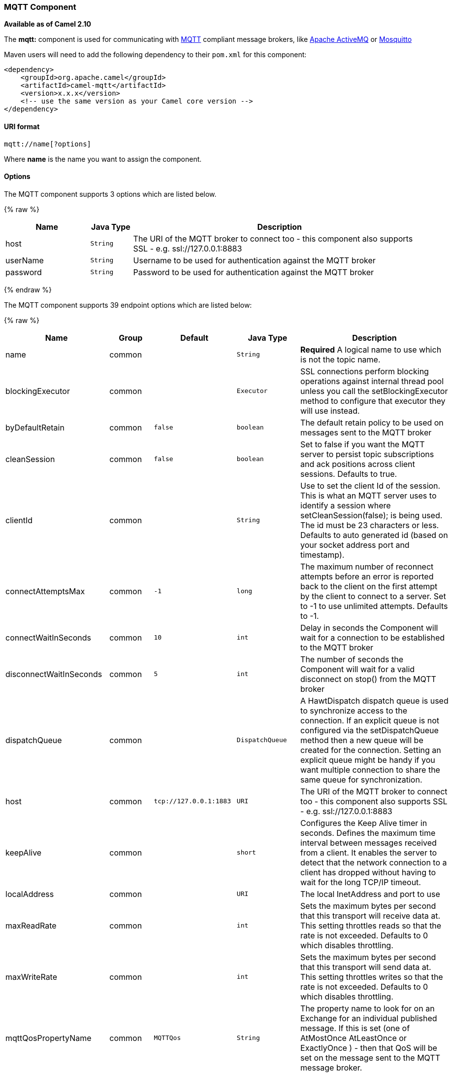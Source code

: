 [[MQTT-MQTTComponent]]
MQTT Component
~~~~~~~~~~~~~~

*Available as of Camel 2.10*

The *mqtt:* component is used for communicating with
http://mqtt.org[MQTT] compliant message brokers, like
http://activemq.apache.org[Apache ActiveMQ] or
http://mosquitto.org[Mosquitto]

Maven users will need to add the following dependency to their `pom.xml`
for this component:

[source,xml]
------------------------------------------------------------
<dependency>
    <groupId>org.apache.camel</groupId>
    <artifactId>camel-mqtt</artifactId>
    <version>x.x.x</version>
    <!-- use the same version as your Camel core version -->
</dependency>
------------------------------------------------------------

[[MQTT-URIformat]]
URI format
^^^^^^^^^^

[source,java]
---------------------
mqtt://name[?options]
---------------------

Where *name* is the name you want to assign the component.

[[MQTT-Options]]
Options
^^^^^^^




// component options: START
The MQTT component supports 3 options which are listed below.



{% raw %}
[width="100%",cols="2,1m,7",options="header"]
|=======================================================================
| Name | Java Type | Description
| host | String | The URI of the MQTT broker to connect too - this component also supports SSL - e.g. ssl://127.0.0.1:8883
| userName | String | Username to be used for authentication against the MQTT broker
| password | String | Password to be used for authentication against the MQTT broker
|=======================================================================
{% endraw %}
// component options: END






// endpoint options: START
The MQTT component supports 39 endpoint options which are listed below:

{% raw %}
[width="100%",cols="2,1,1m,1m,5",options="header"]
|=======================================================================
| Name | Group | Default | Java Type | Description
| name | common |  | String | *Required* A logical name to use which is not the topic name.
| blockingExecutor | common |  | Executor | SSL connections perform blocking operations against internal thread pool unless you call the setBlockingExecutor method to configure that executor they will use instead.
| byDefaultRetain | common | false | boolean | The default retain policy to be used on messages sent to the MQTT broker
| cleanSession | common | false | boolean | Set to false if you want the MQTT server to persist topic subscriptions and ack positions across client sessions. Defaults to true.
| clientId | common |  | String | Use to set the client Id of the session. This is what an MQTT server uses to identify a session where setCleanSession(false); is being used. The id must be 23 characters or less. Defaults to auto generated id (based on your socket address port and timestamp).
| connectAttemptsMax | common | -1 | long | The maximum number of reconnect attempts before an error is reported back to the client on the first attempt by the client to connect to a server. Set to -1 to use unlimited attempts. Defaults to -1.
| connectWaitInSeconds | common | 10 | int | Delay in seconds the Component will wait for a connection to be established to the MQTT broker
| disconnectWaitInSeconds | common | 5 | int | The number of seconds the Component will wait for a valid disconnect on stop() from the MQTT broker
| dispatchQueue | common |  | DispatchQueue | A HawtDispatch dispatch queue is used to synchronize access to the connection. If an explicit queue is not configured via the setDispatchQueue method then a new queue will be created for the connection. Setting an explicit queue might be handy if you want multiple connection to share the same queue for synchronization.
| host | common | tcp://127.0.0.1:1883 | URI | The URI of the MQTT broker to connect too - this component also supports SSL - e.g. ssl://127.0.0.1:8883
| keepAlive | common |  | short | Configures the Keep Alive timer in seconds. Defines the maximum time interval between messages received from a client. It enables the server to detect that the network connection to a client has dropped without having to wait for the long TCP/IP timeout.
| localAddress | common |  | URI | The local InetAddress and port to use
| maxReadRate | common |  | int | Sets the maximum bytes per second that this transport will receive data at. This setting throttles reads so that the rate is not exceeded. Defaults to 0 which disables throttling.
| maxWriteRate | common |  | int | Sets the maximum bytes per second that this transport will send data at. This setting throttles writes so that the rate is not exceeded. Defaults to 0 which disables throttling.
| mqttQosPropertyName | common | MQTTQos | String | The property name to look for on an Exchange for an individual published message. If this is set (one of AtMostOnce AtLeastOnce or ExactlyOnce ) - then that QoS will be set on the message sent to the MQTT message broker.
| mqttRetainPropertyName | common | MQTTRetain | String | The property name to look for on an Exchange for an individual published message. If this is set (expects a Boolean value) - then the retain property will be set on the message sent to the MQTT message broker.
| mqttTopicPropertyName | common | MQTTTopicPropertyName | String | These a properties that are looked for in an Exchange - to publish to
| publishTopicName | common | camel/mqtt/test | String | The default Topic to publish messages on
| qualityOfService | common | AtLeastOnce | String | Quality of service level to use for topics.
| receiveBufferSize | common | 65536 | int | Sets the size of the internal socket receive buffer. Defaults to 65536 (64k)
| reconnectAttemptsMax | common | -1 | long | The maximum number of reconnect attempts before an error is reported back to the client after a server connection had previously been established. Set to -1 to use unlimited attempts. Defaults to -1.
| reconnectBackOffMultiplier | common | 2.0 | double | The Exponential backoff be used between reconnect attempts. Set to 1 to disable exponential backoff. Defaults to 2.
| reconnectDelay | common | 10 | long | How long to wait in ms before the first reconnect attempt. Defaults to 10.
| reconnectDelayMax | common | 30000 | long | The maximum amount of time in ms to wait between reconnect attempts. Defaults to 30000.
| sendBufferSize | common | 65536 | int | Sets the size of the internal socket send buffer. Defaults to 65536 (64k)
| sendWaitInSeconds | common | 5 | int | The maximum time the Component will wait for a receipt from the MQTT broker to acknowledge a published message before throwing an exception
| sslContext | common |  | SSLContext | To configure security using SSLContext configuration
| subscribeTopicName | common |  | String | These are set on the Endpoint - together with properties inherited from MQTT
| subscribeTopicNames | common |  | String | A comma-delimited list of Topics to subscribe to for messages. Note that each item of this list can contain MQTT wildcards ( and/or ) in order to subscribe to topics matching a certain pattern within a hierarchy. For example is a wildcard for all topics at a level within the hierarchy so if a broker has topics topics/one and topics/two then topics/ can be used to subscribe to both. A caveat to consider here is that if the broker adds topics/three the route would also begin to receive messages from that topic.
| trafficClass | common | 8 | int | Sets traffic class or type-of-service octet in the IP header for packets sent from the transport. Defaults to 8 which means the traffic should be optimized for throughput.
| version | common | 3.1 | String | Set to 3.1.1 to use MQTT version 3.1.1. Otherwise defaults to the 3.1 protocol version.
| willMessage | common |  | String | The Will message to send. Defaults to a zero length message.
| willQos | common | AtMostOnce | QoS | Sets the quality of service to use for the Will message. Defaults to AT_MOST_ONCE.
| willRetain | common |  | QoS | Set to true if you want the Will to be published with the retain option.
| willTopic | common |  | String | If set the server will publish the client's Will message to the specified topics if the client has an unexpected disconnection.
| bridgeErrorHandler | consumer | false | boolean | Allows for bridging the consumer to the Camel routing Error Handler which mean any exceptions occurred while the consumer is trying to pickup incoming messages or the likes will now be processed as a message and handled by the routing Error Handler. By default the consumer will use the org.apache.camel.spi.ExceptionHandler to deal with exceptions that will be logged at WARN/ERROR level and ignored.
| exceptionHandler | consumer (advanced) |  | ExceptionHandler | To let the consumer use a custom ExceptionHandler. Notice if the option bridgeErrorHandler is enabled then this options is not in use. By default the consumer will deal with exceptions that will be logged at WARN/ERROR level and ignored.
| exchangePattern | advanced | InOnly | ExchangePattern | Sets the default exchange pattern when creating an exchange
| synchronous | advanced | false | boolean | Sets whether synchronous processing should be strictly used or Camel is allowed to use asynchronous processing (if supported).
|=======================================================================
{% endraw %}
// endpoint options: END



[[MQTT-Samples]]
Samples
^^^^^^^

Sending messages:

[source,java]
----------------------------------------------------------------------
from("direct:foo").to("mqtt:cheese?publishTopicName=test.mqtt.topic");
----------------------------------------------------------------------

Consuming messages:

[source,java]
---------------------------------------------------------------------------------------------------------
from("mqtt:bar?subscribeTopicName=test.mqtt.topic").transform(body().convertToString()).to("mock:result")
---------------------------------------------------------------------------------------------------------

[[MQTT-Endpoints]]
Endpoints
~~~~~~~~~

Camel supports the link:message-endpoint.html[Message Endpoint] pattern
using the
http://camel.apache.org/maven/current/camel-core/apidocs/org/apache/camel/Endpoint.html[Endpoint]
interface. Endpoints are usually created by a
link:component.html[Component] and Endpoints are usually referred to in
the link:dsl.html[DSL] via their link:uris.html[URIs].

From an Endpoint you can use the following methods

* http://camel.apache.org/maven/current/camel-core/apidocs/org/apache/camel/Endpoint.html#createProducer()[createProducer()]
will create a
http://camel.apache.org/maven/current/camel-core/apidocs/org/apache/camel/Producer.html[Producer]
for sending message exchanges to the endpoint
* http://camel.apache.org/maven/current/camel-core/apidocs/org/apache/camel/Endpoint.html#createConsumer(org.apache.camel.Processor)[createConsumer()]
implements the link:event-driven-consumer.html[Event Driven Consumer]
pattern for consuming message exchanges from the endpoint via a
http://camel.apache.org/maven/current/camel-core/apidocs/org/apache/camel/Processor.html[Processor]
when creating a
http://camel.apache.org/maven/current/camel-core/apidocs/org/apache/camel/Consumer.html[Consumer]
* http://camel.apache.org/maven/current/camel-core/apidocs/org/apache/camel/Endpoint.html#createPollingConsumer()[createPollingConsumer()]
implements the link:polling-consumer.html[Polling Consumer] pattern for
consuming message exchanges from the endpoint via a
http://camel.apache.org/maven/current/camel-core/apidocs/org/apache/camel/PollingConsumer.html[PollingConsumer]

[[MQTT-SeeAlso]]
See Also
^^^^^^^^

* link:configuring-camel.html[Configuring Camel]
* link:message-endpoint.html[Message Endpoint] pattern
* link:uris.html[URIs]
* link:writing-components.html[Writing Components]

